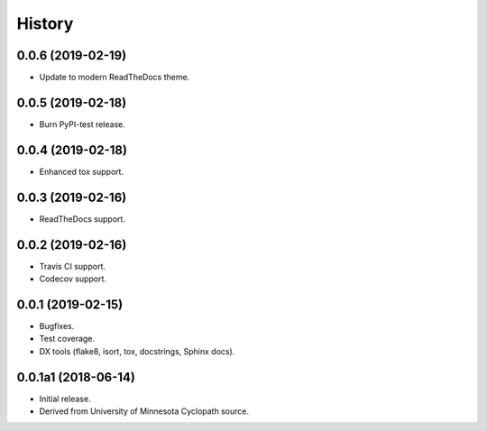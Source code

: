 #######
History
#######

.. :changelog:

0.0.6 (2019-02-19)
==================

- Update to modern ReadTheDocs theme.

0.0.5 (2019-02-18)
==================

- Burn PyPI-test release.

0.0.4 (2019-02-18)
==================

- Enhanced tox support.

0.0.3 (2019-02-16)
==================

- ReadTheDocs support.

0.0.2 (2019-02-16)
==================

- Travis CI support.
- Codecov support.

0.0.1 (2019-02-15)
==================

- Bugfixes.
- Test coverage.
- DX tools (flake8, isort, tox, docstrings, Sphinx docs).

0.0.1a1 (2018-06-14)
====================

- Initial release.
- Derived from University of Minnesota Cyclopath source.

